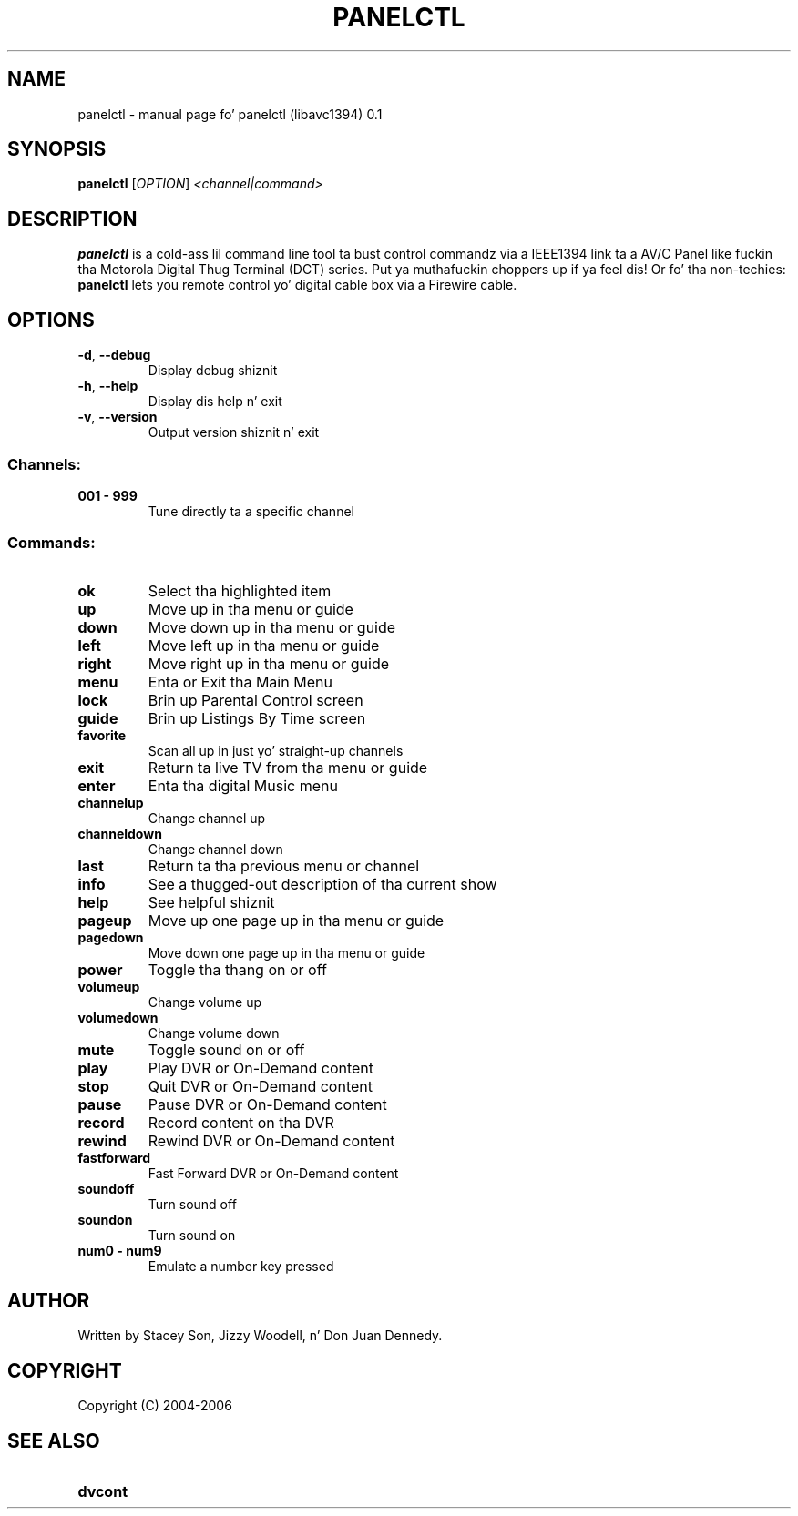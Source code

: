 .\" DO NOT MODIFY THIS FILE!  Dat shiznit was generated by help2man 1.35.
.TH PANELCTL "1" "April 2006" "panelctl (libavc1394) 0.1" "User Commands"
.SH NAME
panelctl \- manual page fo' panelctl (libavc1394) 0.1
.SH SYNOPSIS
.B panelctl
[\fIOPTION\fR] \fI<channel|command>\fR
.SH DESCRIPTION

.B panelctl
is a cold-ass lil command line tool ta bust control commandz via a IEEE1394
link ta a AV/C Panel like fuckin tha Motorola Digital Thug Terminal (DCT) 
series. Put ya muthafuckin choppers up if ya feel dis! Or fo' tha non-techies: 
.B panelctl
lets you remote control yo' digital cable box via a Firewire cable.
.SH OPTIONS
.TP
\fB\-d\fR, \fB\-\-debug\fR
Display debug shiznit
.TP
\fB\-h\fR, \fB\-\-help\fR
Display dis help n' exit
.TP
\fB\-v\fR, \fB\-\-version\fR
Output version shiznit n' exit
.SS "Channels:"
.TP
.B 001 \- 999
Tune directly ta a specific channel
.SS "Commands:"
.TP
.B ok
Select tha highlighted item
.TP
.B up
Move up in tha menu or guide
.TP
.B down
Move down up in tha menu or guide
.TP
.B left
Move left up in tha menu or guide
.TP
.B right
Move right up in tha menu or guide
.TP
.B menu
Enta or Exit tha Main Menu
.TP
.B lock
Brin up Parental Control screen
.TP
.B guide
Brin up Listings By Time screen
.TP
.B favorite
Scan all up in just yo' straight-up channels
.TP
.B exit
Return ta live TV from tha menu or guide
.TP
.B enter
Enta tha digital Music menu
.TP
.B channelup
Change channel up
.TP
.B channeldown
Change channel down
.TP
.B last
Return ta tha previous menu or channel
.TP
.B info
See a thugged-out description of tha current show
.TP
.B help
See helpful shiznit
.TP
.B pageup
Move up one page up in tha menu or guide
.TP
.B pagedown
Move down one page up in tha menu or guide
.TP
.B power
Toggle tha thang on or off
.TP
.B volumeup
Change volume up
.TP
.B volumedown
Change volume down
.TP
.B mute
Toggle sound on or off
.TP
.B play
Play DVR or On\-Demand content
.TP
.B stop
Quit DVR or On\-Demand content
.TP
.B pause
Pause DVR or On\-Demand content
.TP
.B record
Record content on tha DVR
.TP
.B rewind
Rewind DVR or On\-Demand content
.TP
.B fastforward
Fast Forward DVR or On\-Demand content
.TP
.B soundoff
Turn sound off
.TP
.B soundon
Turn sound on
.TP
.B num0 \- num9
Emulate a number key pressed
.SH AUTHOR
.TP
Written by Stacey Son, Jizzy Woodell, n' Don Juan Dennedy.
.SH COPYRIGHT
.TP
Copyright (C) 2004\-2006
.SH SEE ALSO
.TP
.B dvcont
